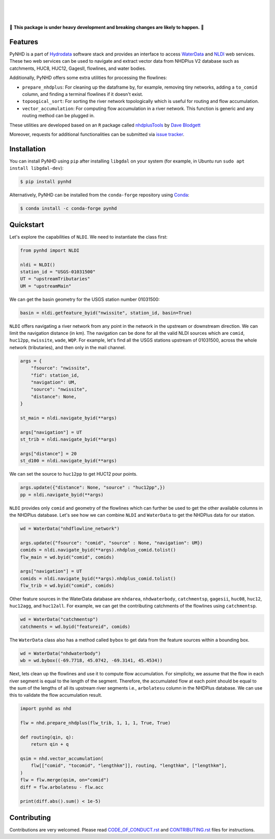 .. image:: https://raw.githubusercontent.com/cheginit/hydrodata/develop/docs/_static/pynhd_logo.png
    :target: https://github.com/cheginit/pynhd
    :align: center

|

.. image:: https://img.shields.io/pypi/v/pynhd.svg
    :target: https://pypi.python.org/pypi/pynhd
    :alt: PyPi

.. image:: https://img.shields.io/conda/vn/conda-forge/pynhd.svg
    :target: https://anaconda.org/conda-forge/pynhd
    :alt: Conda Version

.. image:: https://codecov.io/gh/cheginit/pynhd/branch/master/graph/badge.svg
    :target: https://codecov.io/gh/cheginit/pynhd
    :alt: CodeCov

.. image:: https://github.com/cheginit/pynhd/workflows/build/badge.svg
    :target: https://github.com/cheginit/pynhd/workflows/build
    :alt: Github Actions

.. image:: https://mybinder.org/badge_logo.svg
    :target: https://mybinder.org/v2/gh/cheginit/hydrodata/develop
    :alt: Binder

|

.. image:: https://www.codefactor.io/repository/github/cheginit/pynhd/badge
   :target: https://www.codefactor.io/repository/github/cheginit/pynhd
   :alt: CodeFactor

.. image:: https://img.shields.io/badge/code%20style-black-000000.svg
    :target: https://github.com/psf/black
    :alt: black

.. image:: https://img.shields.io/badge/pre--commit-enabled-brightgreen?logo=pre-commit&logoColor=white
    :target: https://github.com/pre-commit/pre-commit
    :alt: pre-commit

|

🚨 **This package is under heavy development and breaking changes are likely to happen.** 🚨

Features
--------

PyNHD is a part of `Hydrodata <https://github.com/cheginit/hydrodata>`__ software stack
and provides an interface to access
`WaterData <https://labs.waterdata.usgs.gov/geoserver/web/wicket/bookmarkable/org.geoserver.web.demo.MapPreviewPage?1>`__
and `NLDI <https://labs.waterdata.usgs.gov/about-nldi/>`_ web services. These two web services
can be used to navigate and extract vector data from NHDPlus V2 database such as
catchments, HUC8, HUC12, GagesII, flowlines, and water bodies.

Additionally, PyNHD offers some extra utilities for processing the flowlines:

- ``prepare_nhdplus``: For cleaning up the dataframe by, for example, removing tiny networks,
  adding a ``to_comid`` column, and finding a terminal flowlines if it doesn't exist.
- ``topoogical_sort``: For sorting the river network topologically which is useful for routing
  and flow accumulation.
- ``vector_accumulation``: For computing flow accumulation in a river network. This function
  is generic and any routing method can be plugged in.

These utilities are developed based on an ``R`` package called
`nhdplusTools <https://github.com/USGS-R/nhdplusTools>`__ by `Dave Blodgett <https://github.com/dblodgett-usgs>`__

Moreover, requests for additional functionalities can be submitted via
`issue tracker <https://github.com/cheginit/pynhd/issues>`__.


Installation
------------

You can install PyNHD using ``pip`` after installing ``libgdal`` on your system
(for example, in Ubuntu run ``sudo apt install libgdal-dev``):

.. code-block:: console

    $ pip install pynhd

Alternatively, PyNHD can be installed from the ``conda-forge`` repository
using `Conda <https://docs.conda.io/en/latest/>`__:

.. code-block:: console

    $ conda install -c conda-forge pynhd

Quickstart
----------

Let's explore the capabilities of ``NLDI``. We need to instantiate the class first:

.. code-block:: python

    from pynhd import NLDI

    nldi = NLDI()
    station_id = "USGS-01031500"
    UT = "upstreamTributaries"
    UM = "upstreamMain"

We can get the basin geometry for the USGS station number 01031500:

.. code-block:: python

    basin = nldi.getfeature_byid("nwissite", station_id, basin=True)

``NLDI`` offers navigating a river network from any point in the network in the
upstream or downstream direction. We can limit the navigation distance (in km). The navigation
can be done for all the valid NLDI sources which are ``comid``, ``huc12pp``, ``nwissite``,
``wade``, ``WQP``. For example, let's find all the USGS stations upstream of  01031500,
across the whole network (tributaries), and then only in the mail channel.

.. code-block:: python

    args = {
        "fsource": "nwissite",
        "fid": station_id,
        "navigation": UM,
        "source": "nwissite",
        "distance": None,
    }

    st_main = nldi.navigate_byid(**args)

    args["navigation"] = UT
    st_trib = nldi.navigate_byid(**args)

    args["distance"] = 20
    st_d100 = nldi.navigate_byid(**args)

We can set the source to ``huc12pp`` to get HUC12 pour points.

.. code-block:: python

    args.update({"distance": None, "source" : "huc12pp",})
    pp = nldi.navigate_byid(**args)

``NLDI`` provides only ``comid`` and geometry of the flowlines which can further
be used to get the other available columns in the NHDPlus database. Let's see how
we can combine ``NLDI`` and ``WaterData`` to get the NHDPlus data for our station.

.. code-block:: python

    wd = WaterData("nhdflowline_network")

    args.update({"fsource": "comid", "source" : None, "navigation": UM})
    comids = nldi.navigate_byid(**args).nhdplus_comid.tolist()
    flw_main = wd.byid("comid", comids)

    args["navigation"] = UT
    comids = nldi.navigate_byid(**args).nhdplus_comid.tolist()
    flw_trib = wd.byid("comid", comids)

.. image:: https://raw.githubusercontent.com/cheginit/hydrodata/develop/docs/_static/example_plots_pynhd.png
    :target: https://raw.githubusercontent.com/cheginit/hydrodata/develop/docs/_static/example_plots_pynhd.png
    :align: center

Other feature sources in the WaterData database are ``nhdarea``, ``nhdwaterbody``,
``catchmentsp``, ``gagesii``, ``huc08``, ``huc12``, ``huc12agg``, and ``huc12all``.
For example, we can get the contributing catchments of the flowlines using ``catchmentsp``.

.. code-block:: python

    wd = WaterData("catchmentsp")
    catchments = wd.byid("featureid", comids)

The ``WaterData`` class also has a method called ``bybox`` to get data from the feature
sources within a bounding box.

.. code-block:: python

    wd = WaterData("nhdwaterbody")
    wb = wd.bybox((-69.7718, 45.0742, -69.3141, 45.4534))

Next, lets clean up the flowlines and use it to compute flow accumulation. For simplicity,
we assume that the flow in each river segment is equal to the length of the segment. Therefore,
the accumulated flow at each point should be equal to the sum of the lengths of all its upstream
river segments i.e., ``arbolatesu`` column in the NHDPlus database. We can use this to validate
the flow accumulation result.

.. code-block:: python

    import pynhd as nhd

    flw = nhd.prepare_nhdplus(flw_trib, 1, 1, 1, True, True)

    def routing(qin, q):
        return qin + q

    qsim = nhd.vector_accumulation(
        flw[["comid", "tocomid", "lengthkm"]], routing, "lengthkm", ["lengthkm"],
    )
    flw = flw.merge(qsim, on="comid")
    diff = flw.arbolatesu - flw.acc

    print(diff.abs().sum() < 1e-5)

Contributing
------------

Contributions are very welcomed. Please read
`CODE_OF_CONDUCT.rst <https://github.com/cheginit/pynhd/blob/master/CODE_OF_CONDUCT.rst>`__
and
`CONTRIBUTING.rst <https://github.com/cheginit/pynhd/blob/master/CONTRIBUTING.rst>`__
files for instructions.
